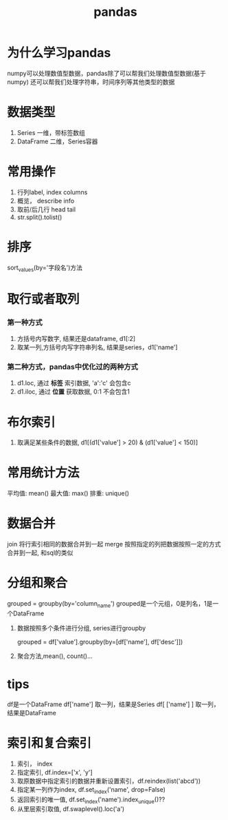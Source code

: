 #+title: pandas

* 为什么学习pandas
  numpy可以处理数值型数据，pandas除了可以帮我们处理数值型数据(基于numpy)
  还可以帮我们处理字符串，时间序列等其他类型的数据


* 数据类型

1. Series 一维，带标签数组
2. DataFrame 二维，Series容器

* 常用操作
  1. 行列label, index  columns
  2. 概览， describe info
  3. 取前/后几行 head  tail
  4. str.split().tolist()
* 排序
  sort_values(by='字段名')方法

* 取行或者取列
*** 第一种方式
1. 方括号内写数字, 结果还是dataframe, d1[:2]
2. 取某一列,方括号内写字符串列名, 结果是series，d1['name']
*** 第二种方式，pandas中优化过的两种方式
1. d1.loc, 通过 *标签* 索引数据, 'a':'c' 会包含c
2. d1.iloc, 通过 *位置* 获取数据, 0:1 不会包含1

* 布尔索引

1. 取满足某些条件的数据, d1[(d1['value'] > 20) & (d1['value'] < 150)]


* 常用统计方法

平均值: mean()
最大值: max()
排重: unique()

* 数据合并

join 将行索引相同的数据合并到一起
merge 按照指定的列把数据按照一定的方式合并到一起, 和sql的类似

* 分组和聚合

 grouped = groupby(by='column_name')
 grouped是一个元组，0是列名，1是一个DataFrame

1. 数据按照多个条件进行分组, series进行groupby

   grouped = df['value'].groupby(by=[df['name'], df['desc']])

2. 聚合方法,mean(), count()...
* tips
 
  df是一个DataFrame
  df['name'] 取一列，结果是Series
  df[ ['name'] ] 取一列，结果是DataFrame
* 索引和复合索引

1. 索引， index
2. 指定索引, df.index=['x', 'y']
3. 取原数据中指定索引的数据并重新设置索引，df.reindex(list('abcd'))
4. 指定某一列作为index, df.set_index('name', drop=False)
5. 返回索引的唯一值, df.set_index('name').index_unique()??
6. 从里层索引取值, df.swaplevel().loc('a')
